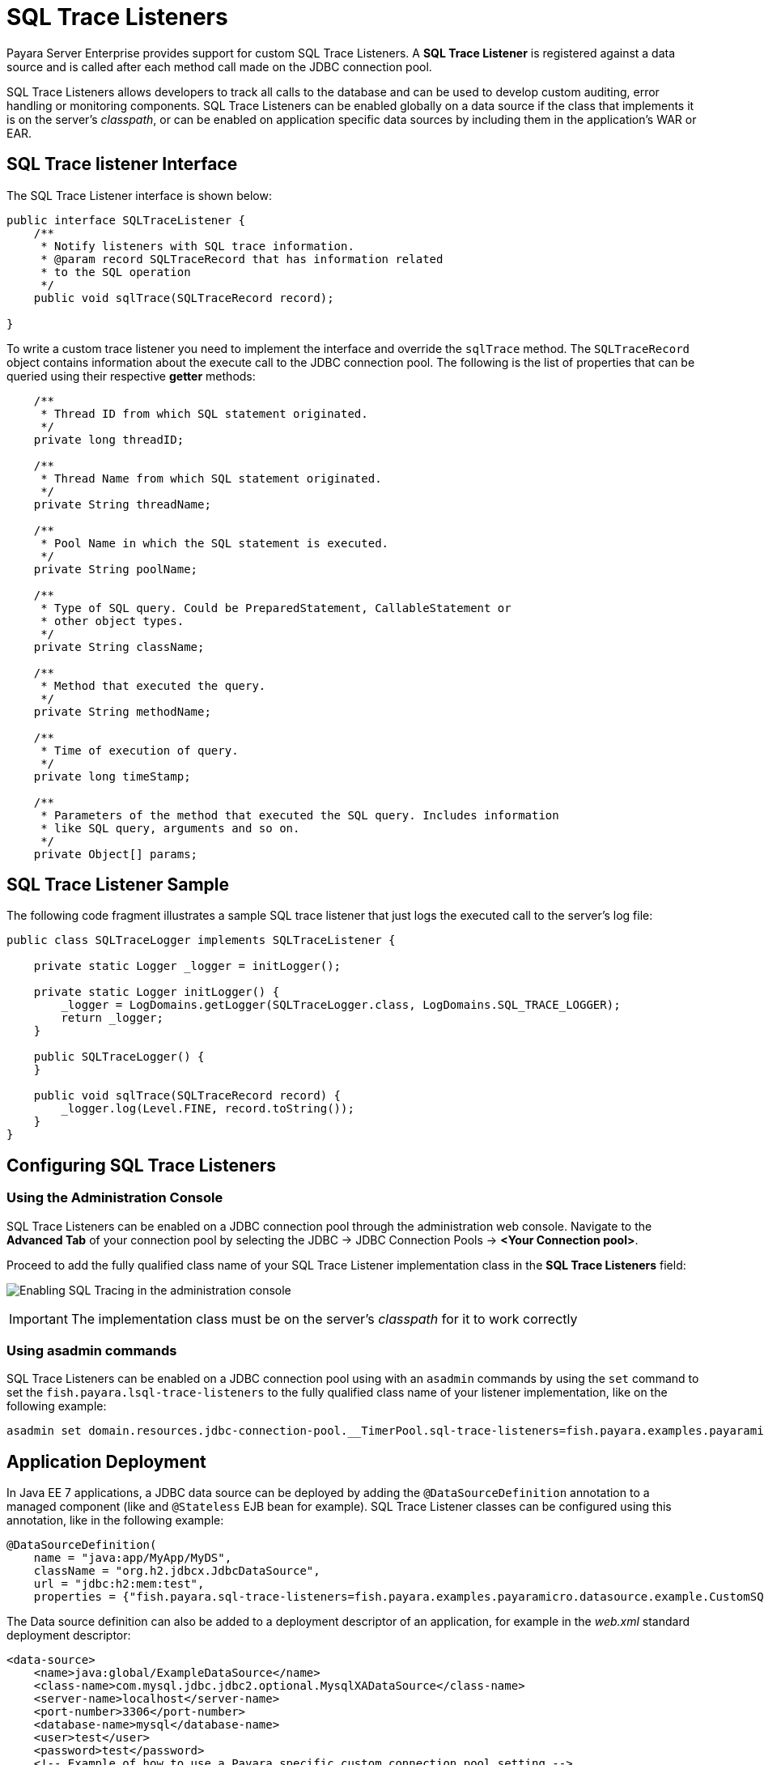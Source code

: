 [[sql-trace-listeners]]
= SQL Trace Listeners

Payara Server Enterprise provides support for custom SQL Trace Listeners.
A *SQL Trace Listener* is registered against a data source
and is called after each method call made on the JDBC connection
pool.

SQL Trace Listeners allows developers to track all calls to the
database and can be used to develop custom auditing, error handling or
monitoring components. SQL Trace Listeners can be enabled globally on a
data source if the class that implements it is on the server's _classpath_,
or can be enabled on application specific data sources by including them in
the application's WAR or EAR.

[[sql-trace-listener-interface]]
== SQL Trace listener Interface

The SQL Trace Listener interface is shown below:

[source, java]
----
public interface SQLTraceListener {
    /**
     * Notify listeners with SQL trace information.
     * @param record SQLTraceRecord that has information related
     * to the SQL operation
     */
    public void sqlTrace(SQLTraceRecord record);

}
----

To write a custom trace listener you need to implement the interface and
override the `sqlTrace` method. The `SQLTraceRecord` object contains
information about the execute call to the JDBC connection pool. The following
is the list of properties that can be queried using their respective *getter*
methods:

[source ,java]
----
    /**
     * Thread ID from which SQL statement originated.
     */
    private long threadID;

    /**
     * Thread Name from which SQL statement originated.
     */
    private String threadName;

    /**
     * Pool Name in which the SQL statement is executed.
     */
    private String poolName;

    /**
     * Type of SQL query. Could be PreparedStatement, CallableStatement or
     * other object types.
     */
    private String className;

    /**
     * Method that executed the query.
     */
    private String methodName;

    /**
     * Time of execution of query.
     */
    private long timeStamp;

    /**
     * Parameters of the method that executed the SQL query. Includes information
     * like SQL query, arguments and so on.
     */
    private Object[] params;
----

[[example-sql-trace-listener]]
== SQL Trace Listener Sample

The following code fragment illustrates a sample SQL trace listener that
just logs the executed call to the server's log file:

[source, java]
----
public class SQLTraceLogger implements SQLTraceListener {

    private static Logger _logger = initLogger();

    private static Logger initLogger() {
        _logger = LogDomains.getLogger(SQLTraceLogger.class, LogDomains.SQL_TRACE_LOGGER);
        return _logger;
    }

    public SQLTraceLogger() {
    }

    public void sqlTrace(SQLTraceRecord record) {
        _logger.log(Level.FINE, record.toString());
    }
}
----

[[configuring-sql-trace-listeners]]
== Configuring SQL Trace Listeners

[[administration-console]]
=== Using the Administration Console

SQL Trace Listeners can be enabled on a JDBC connection pool through the
administration web console. Navigate to the *Advanced Tab* of
your connection pool by selecting the JDBC -> JDBC
Connection Pools -> *<Your Connection pool>*.

Proceed to add the fully qualified class name of your SQL Trace Listener
implementation class in the *SQL Trace Listeners* field:

image:advanced-jdbc/sqltracelistener.png[Enabling SQL Tracing in the administration console]

IMPORTANT: The implementation class must be on the server's _classpath_ for
it to work correctly

=== Using asadmin commands

SQL Trace Listeners can be enabled on a JDBC connection pool using with an
`asadmin` commands by using the `set` command to set the
`fish.payara.lsql-trace-listeners` to the fully qualified class name of
your listener implementation, like on the following example:

[source, shell]
----
asadmin set domain.resources.jdbc-connection-pool.__TimerPool.sql-trace-listeners=fish.payara.examples.payaramicro.datasource.example.CustomSQLTracer
----

[[deployment]]
== Application Deployment

In Java EE 7 applications, a JDBC data source can be deployed by adding the
`@DataSourceDefinition` annotation to  a managed component (like and `@Stateless`
EJB bean for example). SQL Trace Listener classes can be configured using this
annotation, like in the following example:

[source, java]
----
@DataSourceDefinition(
    name = "java:app/MyApp/MyDS",
    className = "org.h2.jdbcx.JdbcDataSource",
    url = "jdbc:h2:mem:test",
    properties = {"fish.payara.sql-trace-listeners=fish.payara.examples.payaramicro.datasource.example.CustomSQLTracer"})
----

The Data source definition can also be added to a deployment descriptor of
an application, for example in the _web.xml_ standard deployment descriptor:

[source, xml]
----
<data-source>
    <name>java:global/ExampleDataSource</name>
    <class-name>com.mysql.jdbc.jdbc2.optional.MysqlXADataSource</class-name>
    <server-name>localhost</server-name>
    <port-number>3306</port-number>
    <database-name>mysql</database-name>
    <user>test</user>
    <password>test</password>
    <!-- Example of how to use a Payara specific custom connection pool setting -->
    <property>
       <name>fish.payara.sql-trace-listeners</name>
       <value>fish.payara.examples.payaramicro.datasource.example.CustomSQLTracer</value>
    </property>
</data-source>
----

[[payara-micro-support]]
== Payara Micro Support

Payara Micro also supports SQL Trace Listeners which brings powerful
operational diagnostics to your micro-services platform. To add a SQL
Trace Listener to your data source used by applications deployed on Payara Micro,
use the annotation or deployment descriptor methods described in the
previous section.
